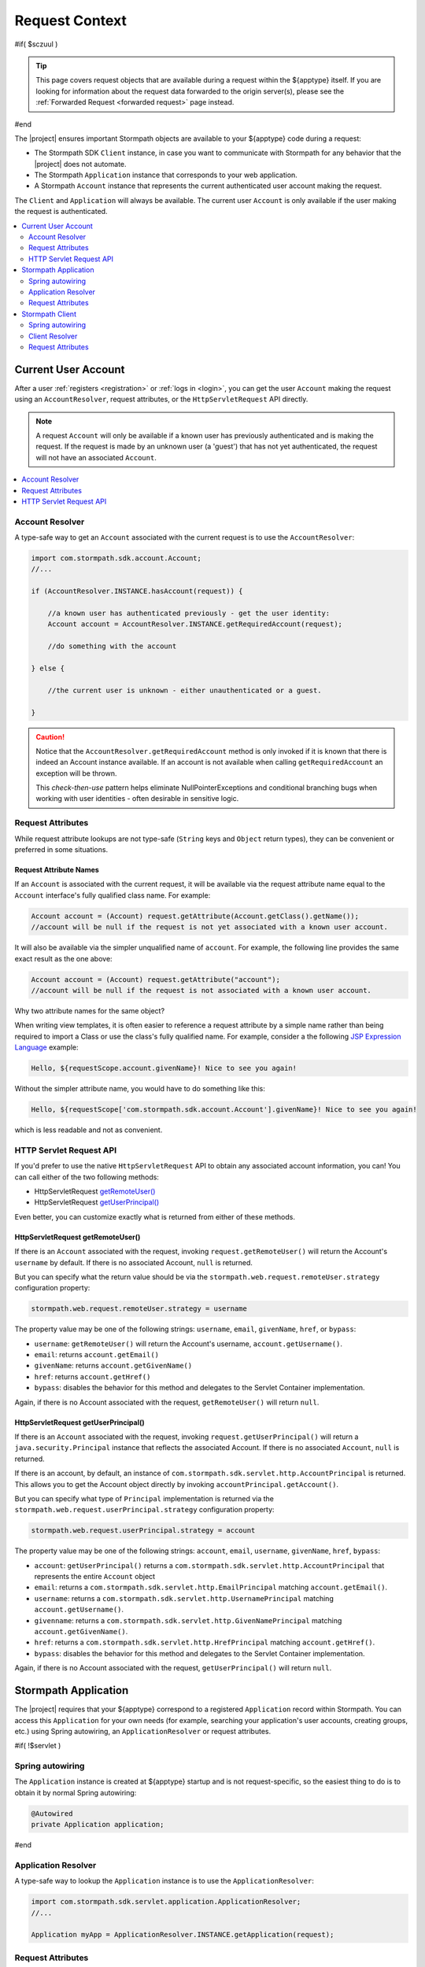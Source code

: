 .. _request:

Request Context
===============

#if( $sczuul )

.. tip::

   This page covers request objects that are available during a request within the ${apptype} itself.  If you are
   looking for information about the request data forwarded to the origin server(s), please see the
   :ref:`Forwarded Request <forwarded request>` page instead.

#end

The |project| ensures important Stormpath objects are available to your ${apptype} code during a request:

* The Stormpath SDK ``Client`` instance, in case you want to communicate with Stormpath for any behavior that the |project| does not automate.
* The Stormpath ``Application`` instance that corresponds to your web application.
* A Stormpath ``Account`` instance that represents the current authenticated user account making the request.

The ``Client`` and ``Application`` will always be available.  The current user ``Account`` is only available if the user making the request is authenticated.

.. contents::
   :local:
   :depth: 2

Current User Account
--------------------

After a user :ref:`registers <registration>` or :ref:`logs in <login>`, you can get the user ``Account`` making the request using an ``AccountResolver``, request attributes, or the ``HttpServletRequest`` API directly.

.. note::
   A request ``Account`` will only be available if a known user has previously authenticated and is making the request.  If the request is made by an unknown user (a 'guest') that has not yet authenticated, the request will not have an associated ``Account``.

.. contents::
   :local:
   :depth: 1

Account Resolver
^^^^^^^^^^^^^^^^

A type-safe way to get an ``Account`` associated with the current request is to use the ``AccountResolver``:

.. code-block:: java

    import com.stormpath.sdk.account.Account;
    //...

    if (AccountResolver.INSTANCE.hasAccount(request)) {

        //a known user has authenticated previously - get the user identity:
        Account account = AccountResolver.INSTANCE.getRequiredAccount(request);

        //do something with the account

    } else {

        //the current user is unknown - either unauthenticated or a guest.

    }

.. caution::
   Notice that the ``AccountResolver.getRequiredAccount`` method is only invoked if it is known that there is indeed an Account instance available.  If an account is not available when calling ``getRequiredAccount`` an exception will be thrown.

   This *check-then-use* pattern helps eliminate NullPointerExceptions and conditional branching bugs when working with user identities - often desirable in sensitive logic.

Request Attributes
^^^^^^^^^^^^^^^^^^

While request attribute lookups are not type-safe (``String`` keys and ``Object`` return types), they can be convenient or preferred in some situations.

Request Attribute Names
~~~~~~~~~~~~~~~~~~~~~~~

If an ``Account`` is associated with the current request, it will be available via the request attribute name equal to the ``Account`` interface's fully qualified class name.  For example:

.. code-block:: java

    Account account = (Account) request.getAttribute(Account.getClass().getName());
    //account will be null if the request is not yet associated with a known user account.

It will also be available via the simpler unqualified name of ``account``.  For example, the following line provides the same exact result as the one above:

.. code-block:: java

    Account account = (Account) request.getAttribute("account");
    //account will be null if the request is not associated with a known user account.

Why two attribute names for the same object?

When writing view templates, it is often easier to reference a request attribute by a simple name rather than being required to import a Class or use the class's fully qualified name.  For example, consider a the following `JSP Expression Language`_ example:

.. code-block:: jsp

    Hello, ${requestScope.account.givenName}! Nice to see you again!

Without the simpler attribute name, you would have to do something like this:

.. code-block:: jsp

    Hello, ${requestScope['com.stormpath.sdk.account.Account'].givenName}! Nice to see you again!

which is less readable and not as convenient.

HTTP Servlet Request API
^^^^^^^^^^^^^^^^^^^^^^^^

If you'd prefer to use the native ``HttpServletRequest`` API to obtain any associated account information, you can!  You can call either of the two following methods:

* HttpServletRequest `getRemoteUser()`_
* HttpServletRequest `getUserPrincipal()`_

Even better, you can customize exactly what is returned from either of these methods.

HttpServletRequest getRemoteUser()
~~~~~~~~~~~~~~~~~~~~~~~~~~~~~~~~~~

If there is an ``Account`` associated with the request, invoking ``request.getRemoteUser()`` will return the Account's  ``username`` by default.  If there is no associated Account, ``null`` is returned.

But you can specify what the return value should be via the ``stormpath.web.request.remoteUser.strategy`` configuration property:

.. code-block:: properties

    stormpath.web.request.remoteUser.strategy = username

The property value may be one of the following strings: ``username``, ``email``, ``givenName``, ``href``, or ``bypass``:

* ``username``: ``getRemoteUser()`` will return the Account's username, ``account.getUsername()``.
* ``email``: returns ``account.getEmail()``
* ``givenName``: returns ``account.getGivenName()``
* ``href``: returns ``account.getHref()``
* ``bypass``: disables the behavior for this method and delegates to the Servlet Container implementation.

Again, if there is no Account associated with the request, ``getRemoteUser()`` will return ``null``.

HttpServletRequest getUserPrincipal()
~~~~~~~~~~~~~~~~~~~~~~~~~~~~~~~~~~~~~

If there is an ``Account`` associated with the request, invoking ``request.getUserPrincipal()`` will return a ``java.security.Principal`` instance that reflects the associated Account.  If there is no associated ``Account``, ``null`` is returned.

If there is an account, by default, an instance of ``com.stormpath.sdk.servlet.http.AccountPrincipal`` is returned.  This allows you to get the Account object directly by invoking ``accountPrincipal.getAccount()``.

But you can specify what type of ``Principal`` implementation is returned via the ``stormpath.web.request.userPrincipal.strategy`` configuration property:

.. code-block:: properties

    stormpath.web.request.userPrincipal.strategy = account

The property value may be one of the following strings: ``account``, ``email``, ``username``, ``givenName``, ``href``, ``bypass``:

* ``account``: ``getUserPrincipal()`` returns a ``com.stormpath.sdk.servlet.http.AccountPrincipal`` that represents the entire ``Account`` object
* ``email``: returns a ``com.stormpath.sdk.servlet.http.EmailPrincipal`` matching ``account.getEmail()``.
* ``username``: returns a ``com.stormpath.sdk.servlet.http.UsernamePrincipal`` matching ``account.getUsername()``.
* ``givenname``: returns a ``com.stormpath.sdk.servlet.http.GivenNamePrincipal`` matching ``account.getGivenName()``.
* ``href``: returns a ``com.stormpath.sdk.servlet.http.HrefPrincipal`` matching ``account.getHref()``.
* ``bypass``: disables the behavior for this method and delegates to the Servlet Container implementation.

Again, if there is no Account associated with the request, ``getUserPrincipal()`` will return ``null``.

.. _request application:

Stormpath Application
---------------------

The |project| requires that your ${apptype} correspond to a registered ``Application`` record within Stormpath.  You can access this ``Application`` for your own needs (for example, searching your application's user accounts, creating groups, etc.) using Spring autowiring, an ``ApplicationResolver`` or request attributes.

#if( !$servlet )

Spring autowiring
^^^^^^^^^^^^^^^^^

The ``Application`` instance is created at ${apptype} startup and is not request-specific, so the easiest thing to do is to obtain it by normal Spring autowiring:

.. code-block:: java

   @Autowired
   private Application application;

#end

Application Resolver
^^^^^^^^^^^^^^^^^^^^

A type-safe way to lookup the ``Application`` instance is to use the ``ApplicationResolver``:

.. code-block:: java

   import com.stormpath.sdk.servlet.application.ApplicationResolver;
   //...

   Application myApp = ApplicationResolver.INSTANCE.getApplication(request);

Request Attributes
^^^^^^^^^^^^^^^^^^

While request attribute lookups are not type-safe (``String`` keys and ``Object`` return types), they can be convenient or preferred in some situations.

Default Request Attribute Name
~~~~~~~~~~~~~~~~~~~~~~~~~~~~~~

The ``Application`` will always be available under the request attribute key equal to the ``Application`` interface's fully qualified class name.  For example:

.. code-block:: java

    Application myApp = (Application) request.getAttribute(Application.getClass().getName());

Custom Request Attribute Names
~~~~~~~~~~~~~~~~~~~~~~~~~~~~~~

The ``Application`` is also available via simpler unqualified attribute names for convenience.  For example, the default convenience attribute name key is just ``application``.  This allows the exact same Application lookup above to be done like this:

.. code-block:: java

    Application myApp = (Application) request.getAttribute("application");

If you want to change this name, or add other names, you can change the ``stormpath.web.request.application.attributeNames`` configuration property and set a comma-delimited list of names.  For example:

.. code-block:: properties

    stormpath.web.request.application.attributeNames = app, application, stormpathApplication, stormpathApp

Why is this supported?

When writing view templates, it is often easier to reference a request attribute by a simple name rather than being required to import a Class or use the class's fully qualified name.  For example, consider a the following `JSP Expression Language`_ example:

.. code-block:: jsp

    My application name is: ${requestScope.application.name}.

Without these simpler attribute names, you would have to do something like this:

.. code-block:: jsp

    My application name is: ${requestScope['com.stormpath.sdk.application.Application'].name}.

which is less readable and not very convenient.

.. _request sdk client:

Stormpath Client
----------------

#if( $servlet )

The |project| uses a Stormpath ``Client`` for all communication to Stormpath. You can access this ``Client`` for your own needs using either the ``ClientResolver`` or request attributes.

#else

The |project| uses a Stormpath ``Client`` for all communication to Stormpath. You can access this ``Client`` for your own needs using Spring autowiring, the ``ClientResolver`` or request attributes.

Spring autowiring
^^^^^^^^^^^^^^^^^

The ``Client`` is created at ${apptype} startup and is not request-specific, so the easiest thing to do is to obtain it by normal Spring autowiring:

.. code-block:: java

   @Autowired
   private Client client;

#end

Client Resolver
^^^^^^^^^^^^^^^

If you want to look up the Client using only the HttpServletRequest, you can do so in a type-safe way using the ``ClientResolver``:

.. code-block:: java

   import com.stormpath.sdk.servlet.client.ClientResolver;
   //...

   Client client = ClientResolver.INSTANCE.getClient(request);

Request Attributes
^^^^^^^^^^^^^^^^^^

While request attribute lookups are not type-safe (``String`` keys and ``Object`` return types), they can be convenient or preferred in some situations.

Default Request Attribute Name
~~~~~~~~~~~~~~~~~~~~~~~~~~~~~~

The ``Client`` will always be available under the request attribute key equal to the ``Client`` interface's fully qualified class name.  For example:

.. code-block:: java

    Client client = (Client) request.getAttribute(Client.getClass().getName());

Custom Request Attribute Names
~~~~~~~~~~~~~~~~~~~~~~~~~~~~~~

The ``Client`` is also available via simpler unqualified attribute names for convenience.  For example, the default convenience attribute name key is just ``client``.  This allows the exact same Client lookup above to be done like this:

.. code-block:: java

    Client client = (Client) request.getAttribute("client");

If you want to change this name, or add other names, you can change the ``stormpath.web.request.client.attributeNames`` configuration property and set a comma-delimited list of names.  For example:

.. code-block:: properties

    stormpath.web.request.client.attributeNames = client, stormpathClient, awesomeStormpathClient

Why is this supported?

When writing view templates, it is often easier to reference a request attribute by a simple name rather than being required to import a Class or use the class's fully qualified name.  For example, consider a the following `JSP Expression Language`_ example:

.. code-block:: jsp

    My Stormpath tenant name is: ${requestScope.client.currentTenant.name}.

Without these simpler attribute names, you would have to do something like this:

.. code-block:: jsp

    My Stormpath tenant name is: ${requestScope['com.stormpath.sdk.client.Client'].currentTenant.name}.

which is less readable and not very convenient.

.. _JSP Expression Language: http://docs.oracle.com/javaee/1.4/tutorial/doc/JSPIntro7.html
.. _getRemoteUser(): http://docs.oracle.com/javaee/7/api/javax/servlet/http/HttpServletRequest.html#getRemoteUser()
.. _getUserPrincipal(): http://docs.oracle.com/javaee/7/api/javax/servlet/http/HttpServletRequest.html#getUserPrincipal()